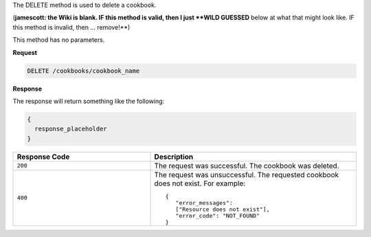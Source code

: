 .. The contents of this file are included in multiple topics.
.. This file should not be changed in a way that hinders its ability to appear in multiple documentation sets.

The DELETE method is used to delete a cookbook. 

(**jamescott: the Wiki is blank. IF this method is valid, then I just **WILD GUESSED** below at what that might look like. IF this method is invalid, then ... remove!**)

This method has no parameters.

**Request**

.. code-block:: ruby

   DELETE /cookbooks/cookbook_name

**Response**

The response will return something like the following:

.. code-block:: ruby

   {
     response_placeholder
   }

.. list-table::
   :widths: 200 300
   :header-rows: 1

   * - Response Code
     - Description
   * - ``200``
     - The request was successful. The cookbook was deleted.
   * - ``400``
     - The request was unsuccessful. The requested cookbook does not exist. For example:
       ::

          {
             "error_messages":
             ["Resource does not exist"],
             "error_code": "NOT_FOUND"
          }